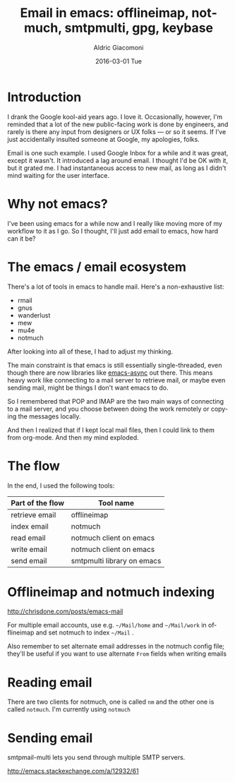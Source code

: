 #+TITLE:       Email in emacs: offlineimap, notmuch, smtpmulti, gpg, keybase
#+AUTHOR:      Aldric Giacomoni
#+EMAIL:       trevoke@gmail.com
#+DATE:        2016-03-01 Tue
#+URI:         /blog/%y/%m/%d/email-in-emacs-offlineimap,-notmuch,-smtpmulti,-gpg,-keybase
#+KEYWORDS:    keybase, gpg, emacs, email, notmuch, offlineimap
#+TAGS:        emacs, gpg, email, notmuch
#+LANGUAGE:    en
#+OPTIONS:     H:3 num:nil toc:nil \n:nil ::t |:t ^:nil -:nil f:t *:t <:t
#+DESCRIPTION: How I brought my email into emacs and remembered how email is supposed to work

* Introduction
I drank the Google kool-aid years ago. I love it. Occasionally, however, I'm reminded that a lot of the new public-facing work is done by engineers, and rarely is there any input from designers or UX folks — or so it seems. If I've just accidentally insulted someone at Google, my apologies, folks.

Email is one such example. I used Google Inbox for a while and it was great, except it wasn't. It introduced a lag around email. I thought I'd be OK with it, but it grated me. I had instantaneous access to new mail, as long as I didn't mind waiting for the user interface.
* Why not emacs?
I've been using emacs for a while now and I really like moving more of my workflow to it as I go. So I thought, I'll just add email to emacs, how hard can it be?
* The emacs / email ecosystem
There's a lot of tools in emacs to handle mail. Here's a non-exhaustive list:
- rmail
- gnus
- wanderlust
- mew
- mu4e
- notmuch

After looking into all of these, Ι had to adjust my thinking.

The main constraint is that emacs is still essentially single-threaded, even though there are now libraries like [[https://github.com/jwiegley/emacs-async][emacs-async]] out there. This means heavy work like connecting to a mail server to retrieve mail, or maybe even sending mail, might be things I don't want emacs to do.

So I remembered that POP and IMAP are the two main ways of connecting to a mail server, and you choose between doing the work remotely or copying the messages locally.

And then I realized that if I kept local mail files, then I could link to them from org-mode. And then my mind exploded.

* The flow
In the end, Ι used the following tools:
| Part of the flow | Tool name                  |
|------------------+----------------------------|
| retrieve email   | offlineimap                |
| index email      | notmuch                    |
| read email       | notmuch client on emacs    |
| write email      | notmuch client on emacs    |
| send email       | smtpmulti library on emacs |

* Offlineimap and notmuch indexing
http://chrisdone.com/posts/emacs-mail

For multiple email accounts, use e.g. =~/Mail/home= and =~/Mail/work= in offlineimap and set notmuch to index =~/Mail= .

Also remember to set alternate email addresses in the notmuch config file; they'll be useful if you want to use alternate =From= fields when writing emails
* Reading email
There are two clients for notmuch, one is called =nm= and the other one is called =notmuch=. I'm currently using =notmuch=
* Sending email
smtpmail-multi lets you send through multiple SMTP servers.

http://emacs.stackexchange.com/a/12932/61
